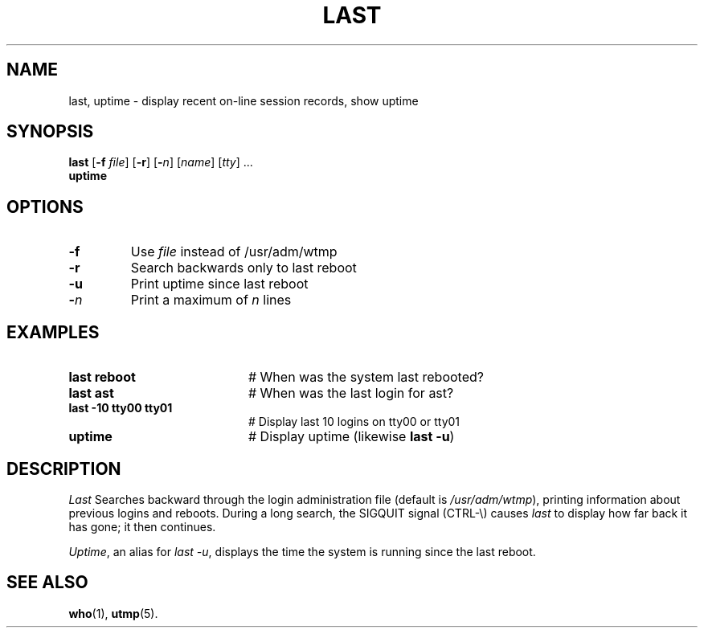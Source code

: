 .TH LAST 1
.SH NAME
last, uptime \- display recent on-line session records, show uptime
.SH SYNOPSIS
\fBlast\fR [\fB\-f \fIfile\fR]\fR [\fB\-r\fR] [\fB\-\fIn\fR] [\fIname\fR] [\fItty\fR] ...\fR
.br
\fBuptime\fR
.br
.de FL
.TP
\\fB\\$1\\fR
\\$2
..
.de EX
.TP 20
\\fB\\$1\\fR
# \\$2
..
.SH OPTIONS
.FL "\-f" "Use \fIfile\fR instead of /usr/adm/wtmp"
.FL "\-r" "Search backwards only to last reboot"
.FL "\-u" "Print uptime since last reboot"
.FL "\-\fIn\fP" "Print a maximum of \fIn\fR lines"
.SH EXAMPLES
.EX "last reboot" "When was the system last rebooted?"
.EX "last ast" "When was the last login for ast?"
.EX "last \-10 tty00 tty01" "Display last 10 logins on tty00 or tty01"
.EX "uptime" "Display uptime (likewise \fBlast \-u\fR)"
.SH DESCRIPTION
.PP
.I Last
Searches backward through the login administration file (default is
\fI/usr/adm/wtmp\fR), printing information about previous logins and
reboots.
During a long search, the SIGQUIT signal (CTRL-\\) causes \fIlast\fR to 
display how far back it has gone; it then continues. 
.PP
.IR Uptime ,
an alias for
.IR "last \-u" ,
displays the time the system is running since the last reboot.
.SH "SEE ALSO"
.BR who (1),
.BR utmp (5).
